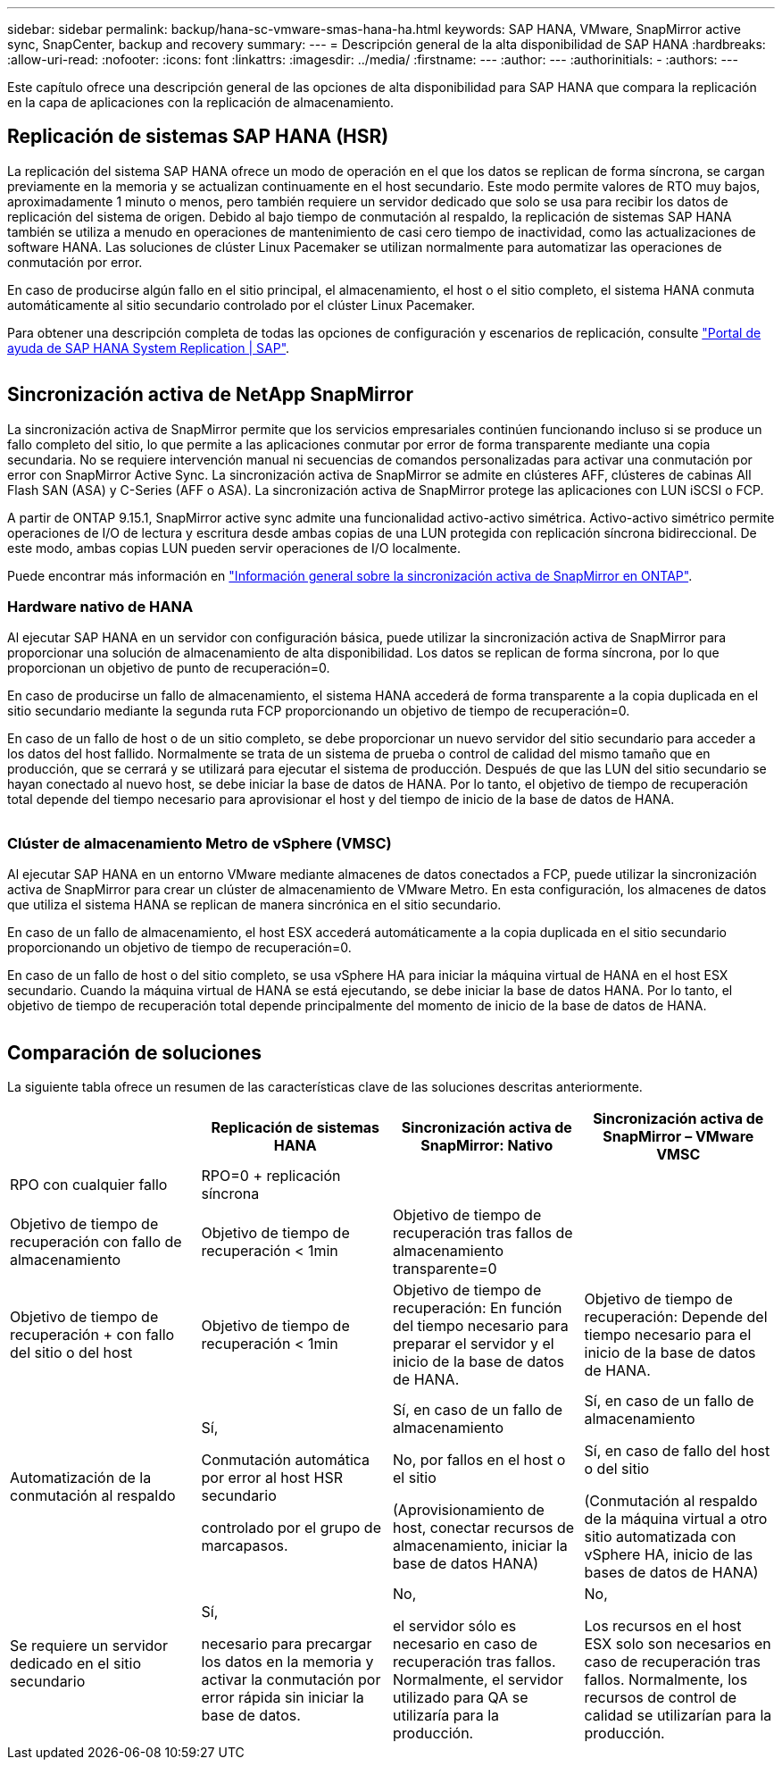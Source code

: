 ---
sidebar: sidebar 
permalink: backup/hana-sc-vmware-smas-hana-ha.html 
keywords: SAP HANA, VMware, SnapMirror active sync, SnapCenter, backup and recovery 
summary:  
---
= Descripción general de la alta disponibilidad de SAP HANA
:hardbreaks:
:allow-uri-read: 
:nofooter: 
:icons: font
:linkattrs: 
:imagesdir: ../media/
:firstname: ---
:author: ---
:authorinitials: -
:authors: ---


[role="lead"]
Este capítulo ofrece una descripción general de las opciones de alta disponibilidad para SAP HANA que compara la replicación en la capa de aplicaciones con la replicación de almacenamiento.



== Replicación de sistemas SAP HANA (HSR)

La replicación del sistema SAP HANA ofrece un modo de operación en el que los datos se replican de forma síncrona, se cargan previamente en la memoria y se actualizan continuamente en el host secundario. Este modo permite valores de RTO muy bajos, aproximadamente 1 minuto o menos, pero también requiere un servidor dedicado que solo se usa para recibir los datos de replicación del sistema de origen. Debido al bajo tiempo de conmutación al respaldo, la replicación de sistemas SAP HANA también se utiliza a menudo en operaciones de mantenimiento de casi cero tiempo de inactividad, como las actualizaciones de software HANA. Las soluciones de clúster Linux Pacemaker se utilizan normalmente para automatizar las operaciones de conmutación por error.

En caso de producirse algún fallo en el sitio principal, el almacenamiento, el host o el sitio completo, el sistema HANA conmuta automáticamente al sitio secundario controlado por el clúster Linux Pacemaker.

Para obtener una descripción completa de todas las opciones de configuración y escenarios de replicación, consulte https://help.sap.com/docs/SAP_HANA_PLATFORM/4e9b18c116aa42fc84c7dbfd02111aba/afac7100bc6d47729ae8eae32da5fdec.html["Portal de ayuda de SAP HANA System Replication ++|++ SAP"].

image:sc-saphana-vmware-smas-image2.png[""]



== Sincronización activa de NetApp SnapMirror

La sincronización activa de SnapMirror permite que los servicios empresariales continúen funcionando incluso si se produce un fallo completo del sitio, lo que permite a las aplicaciones conmutar por error de forma transparente mediante una copia secundaria. No se requiere intervención manual ni secuencias de comandos personalizadas para activar una conmutación por error con SnapMirror Active Sync. La sincronización activa de SnapMirror se admite en clústeres AFF, clústeres de cabinas All Flash SAN (ASA) y C-Series (AFF o ASA). La sincronización activa de SnapMirror protege las aplicaciones con LUN iSCSI o FCP.

A partir de ONTAP 9.15.1, SnapMirror active sync admite una funcionalidad activo-activo simétrica. Activo-activo simétrico permite operaciones de I/O de lectura y escritura desde ambas copias de una LUN protegida con replicación síncrona bidireccional. De este modo, ambas copias LUN pueden servir operaciones de I/O localmente.

Puede encontrar más información en https://docs.netapp.com/us-en/ontap/snapmirror-active-sync/index.html["Información general sobre la sincronización activa de SnapMirror en ONTAP"].



=== Hardware nativo de HANA

Al ejecutar SAP HANA en un servidor con configuración básica, puede utilizar la sincronización activa de SnapMirror para proporcionar una solución de almacenamiento de alta disponibilidad. Los datos se replican de forma síncrona, por lo que proporcionan un objetivo de punto de recuperación=0.

En caso de producirse un fallo de almacenamiento, el sistema HANA accederá de forma transparente a la copia duplicada en el sitio secundario mediante la segunda ruta FCP proporcionando un objetivo de tiempo de recuperación=0.

En caso de un fallo de host o de un sitio completo, se debe proporcionar un nuevo servidor del sitio secundario para acceder a los datos del host fallido. Normalmente se trata de un sistema de prueba o control de calidad del mismo tamaño que en producción, que se cerrará y se utilizará para ejecutar el sistema de producción. Después de que las LUN del sitio secundario se hayan conectado al nuevo host, se debe iniciar la base de datos de HANA. Por lo tanto, el objetivo de tiempo de recuperación total depende del tiempo necesario para aprovisionar el host y del tiempo de inicio de la base de datos de HANA.

image:sc-saphana-vmware-smas-image3.png[""]



=== Clúster de almacenamiento Metro de vSphere (VMSC)

Al ejecutar SAP HANA en un entorno VMware mediante almacenes de datos conectados a FCP, puede utilizar la sincronización activa de SnapMirror para crear un clúster de almacenamiento de VMware Metro. En esta configuración, los almacenes de datos que utiliza el sistema HANA se replican de manera sincrónica en el sitio secundario.

En caso de un fallo de almacenamiento, el host ESX accederá automáticamente a la copia duplicada en el sitio secundario proporcionando un objetivo de tiempo de recuperación=0.

En caso de un fallo de host o del sitio completo, se usa vSphere HA para iniciar la máquina virtual de HANA en el host ESX secundario. Cuando la máquina virtual de HANA se está ejecutando, se debe iniciar la base de datos HANA. Por lo tanto, el objetivo de tiempo de recuperación total depende principalmente del momento de inicio de la base de datos de HANA.

image:sc-saphana-vmware-smas-image4.png[""]



== Comparación de soluciones

La siguiente tabla ofrece un resumen de las características clave de las soluciones descritas anteriormente.

[cols="25%,^25%,^25%,^25%"]
|===
|  | Replicación de sistemas HANA | Sincronización activa de SnapMirror: Nativo | Sincronización activa de SnapMirror – VMware VMSC 


| RPO con cualquier fallo | RPO=0 + replicación síncrona |  |  


| Objetivo de tiempo de recuperación con fallo de almacenamiento | Objetivo de tiempo de recuperación ++<++ 1min | Objetivo de tiempo de recuperación tras fallos de almacenamiento transparente=0 + |  


| Objetivo de tiempo de recuperación + con fallo del sitio o del host | Objetivo de tiempo de recuperación ++<++ 1min | Objetivo de tiempo de recuperación: En función del tiempo necesario para preparar el servidor y el inicio de la base de datos de HANA. | Objetivo de tiempo de recuperación: Depende del tiempo necesario para el inicio de la base de datos de HANA. 


| Automatización de la conmutación al respaldo  a| 
Sí,

Conmutación automática por error al host HSR secundario

controlado por el grupo de marcapasos.
 a| 
Sí, en caso de un fallo de almacenamiento

No, por fallos en el host o el sitio

(Aprovisionamiento de host, conectar recursos de almacenamiento, iniciar la base de datos HANA)
 a| 
Sí, en caso de un fallo de almacenamiento

Sí, en caso de fallo del host o del sitio

(Conmutación al respaldo de la máquina virtual a otro sitio automatizada con vSphere HA, inicio de las bases de datos de HANA)



| Se requiere un servidor dedicado en el sitio secundario  a| 
Sí,

necesario para precargar los datos en la memoria y activar la conmutación por error rápida sin iniciar la base de datos.
 a| 
No,

el servidor sólo es necesario en caso de recuperación tras fallos. Normalmente, el servidor utilizado para QA se utilizaría para la producción.
 a| 
No,

Los recursos en el host ESX solo son necesarios en caso de recuperación tras fallos. Normalmente, los recursos de control de calidad se utilizarían para la producción.

|===